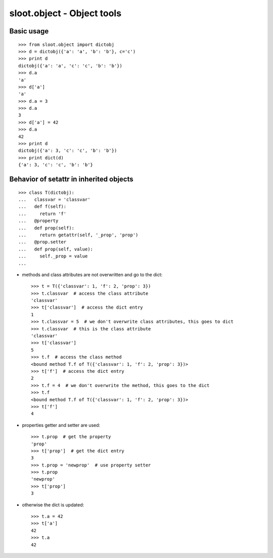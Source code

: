 ***************************
sloot.object - Object tools
***************************

.. image:: https://travis-ci.org/samjy/sloot.object.svg?branch=master
   :target: https://travis-ci.org/samjy/sloot.object


Basic usage
===========

::

  >>> from sloot.object import dictobj
  >>> d = dictobj({'a': 'a', 'b': 'b'}, c='c')
  >>> print d
  dictobj({'a': 'a', 'c': 'c', 'b': 'b'})
  >>> d.a
  'a'
  >>> d['a']
  'a'
  >>> d.a = 3
  >>> d.a
  3
  >>> d['a'] = 42
  >>> d.a
  42
  >>> print d
  dictobj({'a': 3, 'c': 'c', 'b': 'b'})
  >>> print dict(d)
  {'a': 3, 'c': 'c', 'b': 'b'}



Behavior of setattr in inherited objects
========================================

::

  >>> class T(dictobj):
  ...   classvar = 'classvar'
  ...   def f(self):
  ...     return 'f'
  ...   @property
  ...   def prop(self):
  ...     return getattr(self, '_prop', 'prop')
  ...   @prop.setter
  ...   def prop(self, value):
  ...     self._prop = value
  ...


- methods and class attributes are not overwritten and go to the dict::

    >>> t = T({'classvar': 1, 'f': 2, 'prop': 3})
    >>> t.classvar  # access the class attribute
    'classvar'
    >>> t['classvar']  # access the dict entry
    1
    >>> t.classvar = 5  # we don't overwrite class attributes, this goes to dict
    >>> t.classvar  # this is the class attribute
    'classvar'
    >>> t['classvar']
    5
    >>> t.f  # access the class method
    <bound method T.f of T({'classvar': 1, 'f': 2, 'prop': 3})>
    >>> t['f']  # access the dict entry
    2
    >>> t.f = 4  # we don't overwrite the method, this goes to the dict
    >>> t.f
    <bound method T.f of T({'classvar': 1, 'f': 2, 'prop': 3})>
    >>> t['f']
    4

- properties getter and setter are used::

    >>> t.prop  # get the property
    'prop'
    >>> t['prop']  # get the dict entry
    3
    >>> t.prop = 'newprop'  # use property setter
    >>> t.prop
    'newprop'
    >>> t['prop']
    3

- otherwise the dict is updated::

    >>> t.a = 42
    >>> t['a']
    42
    >>> t.a
    42


.. EOF
